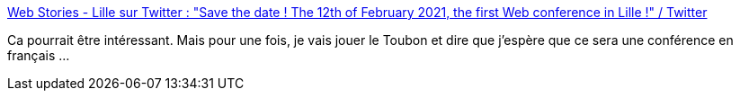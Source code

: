 :jbake-type: post
:jbake-status: published
:jbake-title: Web Stories - Lille sur Twitter : "Save the date ! The 12th of February 2021, the first Web conference in Lille !" / Twitter
:jbake-tags: lille,informatique,web,conférence,_mois_juil.,_année_2020
:jbake-date: 2020-07-01
:jbake-depth: ../
:jbake-uri: shaarli/1593595542000.adoc
:jbake-source: https://nicolas-delsaux.hd.free.fr/Shaarli?searchterm=https%3A%2F%2Ftwitter.com%2Fwebstoriesconf%2Fstatus%2F1278026873113653249&searchtags=lille+informatique+web+conf%C3%A9rence+_mois_juil.+_ann%C3%A9e_2020
:jbake-style: shaarli

https://twitter.com/webstoriesconf/status/1278026873113653249[Web Stories - Lille sur Twitter : "Save the date ! The 12th of February 2021, the first Web conference in Lille !" / Twitter]

Ca pourrait être intéressant. Mais pour une fois, je vais jouer le Toubon et dire que j'espère que ce sera une conférence en français ...
